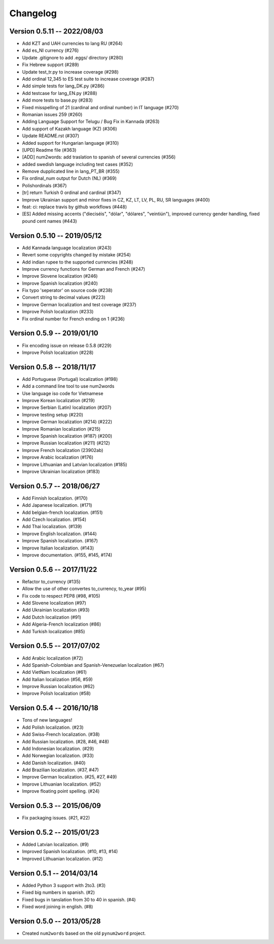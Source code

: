 Changelog
=========

Version 0.5.11 -- 2022/08/03
----------------------------

* Add KZT and UAH currencies to lang RU (#264)
* Add es_NI currency (#276)
* Update .gitignore to add .eggs/ directory (#280)
* Fix Hebrew support (#289)
* Update test_tr.py to increase coverage (#298)
* Add ordinal 12,345 to ES test suite to increase coverage (#287)
* Add simple tests for lang_DK.py (#286)
* Add testcase for lang_EN.py (#288)
* Add more tests to base.py (#283)
* Fixed misspelling of 21 (cardinal and ordinal number) in IT language (#270)
* Romanian issues 259 (#260)
* Adding Language Support for Telugu / Bug Fix in Kannada (#263)
* Add support of Kazakh language (KZ) (#306)
* Update README.rst (#307)
* Added support for Hungarian language (#310)
* [UPD] Readme file (#363)
* [ADD] num2words: add traslation to spanish of several currencies (#356)
* added swedish language including test cases (#352)
* Remove dupplicated line in lang_PT_BR (#355)
* Fix ordinal_num output for Dutch (NL) (#369)
* Polishordinals (#367)
* [tr] return Turkish 0 ordinal and cardinal (#347)
* Improve Ukrainian support and minor fixes in CZ, KZ, LT, LV, PL, RU, SR languages (#400)
* feat: ci: replace travis by github workflows (#448)
* [ES] Added missing accents ("dieciséis", "dólar", "dólares", "veintiún"), improved currency gender handling, fixed pound cent names (#443)

Version 0.5.10 -- 2019/05/12
----------------------------

* Add Kannada language localization (#243)
* Revert some copyrights changed by mistake (#254)
* Add indian rupee to the supported currencies (#248)
* Improve currency functions for German and French (#247)
* Improve Slovene localization (#246)
* Improve Spanish localization (#240)
* Fix typo 'seperator' on source code (#238)
* Convert string to decimal values (#223)
* Improve German localization and test coverage (#237)
* Improve Polish localization (#233)
* Fix ordinal number for French ending on 1 (#236)

Version 0.5.9 -- 2019/01/10
---------------------------

* Fix encoding issue on release 0.5.8 (#229)
* Improve Polish localization (#228)


Version 0.5.8 -- 2018/11/17
---------------------------

* Add Portuguese (Portugal) localization (#198)
* Add a command line tool to use num2words
* Use language iso code for Vietnamese
* Improve Korean localization (#219)
* Improve Serbian (Latin) localization (#207)
* Improve testing setup (#220)
* Improve German localization (#214) (#222)
* Improve Romanian localization (#215)
* Improve Spanish localization (#187) (#200)
* Improve Russian localization (#211) (#212)
* Improve French localization (23902ab)
* Improve Arabic localization (#176)
* Improve Lithuanian and Latvian localization (#185)
* Improve Ukrainian localization (#183)


Version 0.5.7 -- 2018/06/27
---------------------------

* Add Finnish localization. (#170)
* Add Japanese localization. (#171)
* Add belgian-french localization. (#151)
* Add Czech localization. (#154) 
* Add Thai localization. (#139)
* Improve English localization. (#144) 
* Improve Spanish localization. (#167)
* Improve Italian localization. (#143)
* Improve documentation. (#155, #145, #174)

Version 0.5.6 -- 2017/11/22
---------------------------

* Refactor to_currency (#135)
* Allow the use of other convertes to_currency, to_year (#95)
* Fix code to respect PEP8 (#98, #105)
* Add Slovene localization (#97)
* Add Ukrainian localization (#93)
* Add Dutch localization (#91)
* Add Algeria-French localization (#86)
* Add Turkish localization (#85)

Version 0.5.5 -- 2017/07/02
---------------------------

* Add Arabic localization (#72)
* Add Spanish-Colombian and Spanish-Venezuelan localization (#67)
* Add VietNam localization (#61)
* Add Italian localization (#56, #59)
* Improve Russian localization (#62)
* Improve Polish localization (#58)

Version 0.5.4 -- 2016/10/18
---------------------------

* Tons of new languages!
* Add Polish localization. (#23)
* Add Swiss-French localization. (#38)
* Add Russian localization. (#28, #46, #48)
* Add Indonesian localization. (#29)
* Add Norwegian localization. (#33)
* Add Danish localization. (#40)
* Add Brazilian localization. (#37, #47)
* Improve German localization. (#25, #27, #49)
* Improve Lithuanian localization. (#52)
* Improve floating point spelling. (#24)

Version 0.5.3 -- 2015/06/09
---------------------------

* Fix packaging issues. (#21, #22)

Version 0.5.2 -- 2015/01/23
---------------------------

* Added Latvian localization. (#9)
* Improved Spanish localization. (#10, #13, #14)
* Improved Lithuanian localization. (#12)

Version 0.5.1 -- 2014/03/14
---------------------------

* Added Python 3 support with 2to3. (#3)
* Fixed big numbers in spanish. (#2)
* Fixed bugs in tanslation from 30 to 40 in spanish. (#4)
* Fixed word joining in english. (#8)

Version 0.5.0 -- 2013/05/28
---------------------------

* Created ``num2words`` based on the old ``pynum2word`` project.
